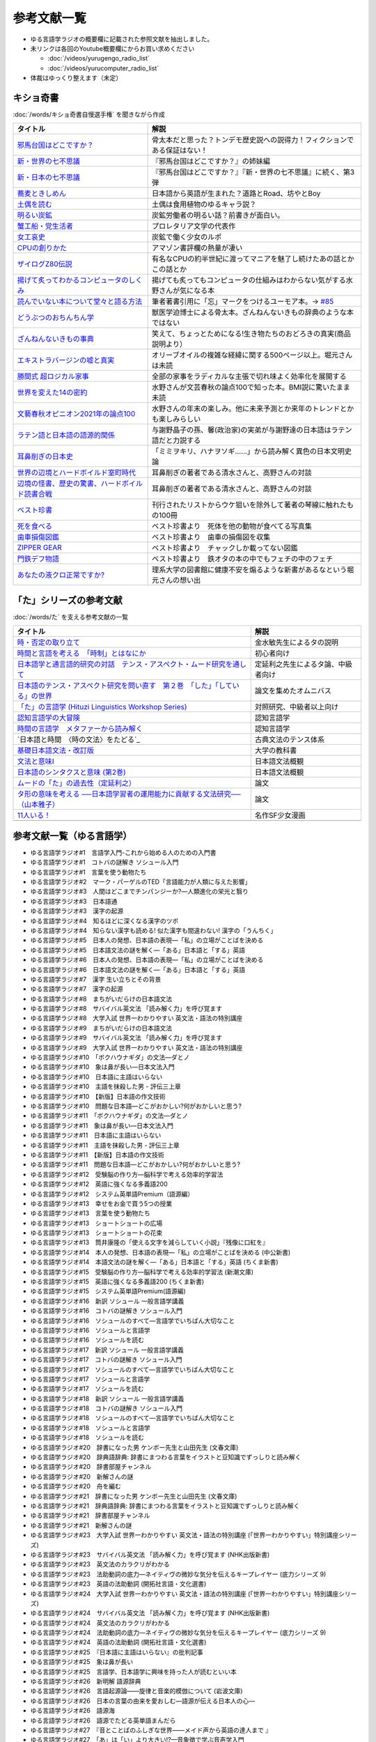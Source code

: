 参考文献一覧
=====================================
* ゆる言語学ラジオの概要欄に記載された参照文献を抽出しました。
* 未リンクは各回のYoutube概要欄にからお買い求めください

  * :doc:`/videos/yurugengo_radio_list` 
  * :doc:`/videos/yurucomputer_radio_list` 

* 体裁はゆっくり整えます（未定）

.. _奇書一覧:

キショ奇書
-----------------------------------------------
:doc:`/words/キショ奇書自慢選手権` を聞きながら作成


+---------------------------------------------------+------------------------------------------------------------------------------+
|                     タイトル                      |                                     解説                                     |
+===================================================+==============================================================================+
| `邪馬台国はどこですか？`_                         | 骨太本だと思った？トンデモ歴史説への説得力！フィクションである保証はない！   |
+---------------------------------------------------+------------------------------------------------------------------------------+
| `新・世界の七不思議`_                             | 『邪馬台国はどこですか？』の姉妹編                                           |
+---------------------------------------------------+------------------------------------------------------------------------------+
| `新・日本の七不思議`_                             | 『邪馬台国はどこですか？』『新・世界の七不思議』に続く、第3弾                |
+---------------------------------------------------+------------------------------------------------------------------------------+
| `蕎麦ときしめん`_                                 | 日本語から英語が生まれた？道路とRoad、坊やとBoy                              |
+---------------------------------------------------+------------------------------------------------------------------------------+
| `土偶を読む`_                                     | 土偶は食用植物のゆるキャラ説？                                               |
+---------------------------------------------------+------------------------------------------------------------------------------+
| `明るい炭鉱`_                                     | 炭鉱労働者の明るい話？前書きが面白い。                                       |
+---------------------------------------------------+------------------------------------------------------------------------------+
| `蟹工船・党生活者`_                               | プロレタリア文学の代表作                                                     |
+---------------------------------------------------+------------------------------------------------------------------------------+
| `女工哀史`_                                       | 炭鉱で働く少女のルポ                                                         |
+---------------------------------------------------+------------------------------------------------------------------------------+
| `CPUの創りかた`_                                  | アマゾン書評欄の熱量が凄い                                                   |
+---------------------------------------------------+------------------------------------------------------------------------------+
| `ザイログZ80伝説`_                                | 有名なCPUの約半世紀に渡ってマニアを魅了し続けたあの話とかこの話とか          |
+---------------------------------------------------+------------------------------------------------------------------------------+
| `揚げて炙ってわかるコンピュータのしくみ`_         | 揚げても炙ってもコンピュータの仕組みはわからない気がする水野さんが気になる本 |
+---------------------------------------------------+------------------------------------------------------------------------------+
| `読んでいない本について堂々と語る方法`_           | 筆者著書引用に「忘」マークをつけるユーモア本。→ `#85`_                       |
+---------------------------------------------------+------------------------------------------------------------------------------+
| `どうぶつのおちんちん学`_                         | 獣医学迫博士による骨太本。ざんねんないきもの辞典のような本ではない           |
+---------------------------------------------------+------------------------------------------------------------------------------+
| `ざんねんないきもの事典`_                         | 笑えて、ちょっとためになる!生き物たちのおどろきの真実(商品説明より）         |
+---------------------------------------------------+------------------------------------------------------------------------------+
| `エキストラバージンの嘘と真実`_                   | オリーブオイルの複雑な経緯に関する500ページ以上。堀元さんは未読              |
+---------------------------------------------------+------------------------------------------------------------------------------+
| `勝間式 超ロジカル家事`_                          | 全部の家事をラディカルな主張で切れ味よく効率化を展開する                     |
+---------------------------------------------------+------------------------------------------------------------------------------+
| `世界を変えた14の密約`_                           | 水野さんが文芸春秋の論点100で知った本。BMI説に驚いたまま未読                 |
+---------------------------------------------------+------------------------------------------------------------------------------+
| `文藝春秋オピニオン2021年の論点100`_              | 水野さんの年末の楽しみ。他に未来予測とか来年のトレンドとかも楽しみらしい     |
+---------------------------------------------------+------------------------------------------------------------------------------+
| `ラテン語と日本語の語源的関係`_                   | 与謝野晶子の孫、馨(政治家)の実弟が与謝野達の日本語はラテン語だと力説する     |
+---------------------------------------------------+------------------------------------------------------------------------------+
| `耳鼻削ぎの日本史`_                               | 「ミミヲキリ、ハナヲソギ……」から読み解く異色の日本文明史論                   |
+---------------------------------------------------+------------------------------------------------------------------------------+
| `世界の辺境とハードボイルド室町時代`_             | 耳鼻削ぎの著者である清水さんと、高野さんの対談                               |
+---------------------------------------------------+------------------------------------------------------------------------------+
| `辺境の怪書、歴史の驚書、ハードボイルド読書合戦`_ | 耳鼻削ぎの著者である清水さんと、高野さんの対談                               |
+---------------------------------------------------+------------------------------------------------------------------------------+
| `ベスト珍書`_                                     | 刊行されたリストからウケ狙いを除外して著者の琴線に触れたもの100冊            |
+---------------------------------------------------+------------------------------------------------------------------------------+
| `死を食べる`_                                     | ベスト珍書より　死体を他の動物が食べてる写真集                               |
+---------------------------------------------------+------------------------------------------------------------------------------+
| `歯車損傷図鑑`_                                   | ベスト珍書より　歯車の損傷図を収集                                           |
+---------------------------------------------------+------------------------------------------------------------------------------+
| `ZIPPER GEAR`_                                    | ベスト珍書より　チャックしか載ってない図鑑                                   |
+---------------------------------------------------+------------------------------------------------------------------------------+
| `門鉄デフ物語`_                                   | ベスト珍書より　鉄オタの本の中でもフェチの中のフェチ                         |
+---------------------------------------------------+------------------------------------------------------------------------------+
| `あなたの液クロ正常ですか?`_                      | 理系大学の図書館に健康不安を煽るような新書があるなという堀元さんの想い出     |
+---------------------------------------------------+------------------------------------------------------------------------------+
.. _邪馬台国はどこですか？: https://amzn.to/357bkWR
.. _新・世界の七不思議: https://amzn.to/3JWqz3y
.. _新・日本の七不思議: https://amzn.to/3JXCHkO
.. _蕎麦ときしめん: https://amzn.to/36FajFD
.. _土偶を読む: https://amzn.to/3Hq5CMN
.. _明るい炭鉱: https://amzn.to/3hooOzL
.. _蟹工船・党生活者: https://amzn.to/3ss37p3
.. _女工哀史: https://amzn.to/3sqaZHv
.. _CPUの創りかた: https://amzn.to/3HvBRKh
.. _ザイログZ80伝説: https://amzn.to/35xe4wz
.. _揚げて炙ってわかるコンピュータのしくみ: https://amzn.to/3tbG1ly
.. _読んでいない本について堂々と語る方法: https://amzn.to/3HpuDI2
.. _どうぶつのおちんちん学: https://amzn.to/3HxpHks
.. _ざんねんないきもの事典: https://amzn.to/3JZqUlX
.. _エキストラバージンの嘘と真実: https://amzn.to/3Hq7ghr
.. _勝間式 超ロジカル家事: https://amzn.to/36AXnAE
.. _世界を変えた14の密約: https://amzn.to/3tksE2K
.. _文藝春秋オピニオン2021年の論点100: https://amzn.to/3Mitxl5
.. _ラテン語と日本語の語源的関係: https://amzn.to/3vnq8Lu
.. _耳鼻削ぎの日本史: https://amzn.to/3vkdehq
.. _世界の辺境とハードボイルド室町時代: https://amzn.to/3t8gr0O
.. _辺境の怪書、歴史の驚書、ハードボイルド読書合戦: https://amzn.to/3pl7Gj4
.. _ベスト珍書: https://amzn.to/3vuMxGG
.. _死を食べる: https://amzn.to/3M6w5lR
.. _歯車損傷図鑑: https://amzn.to/3vrvp4L
.. _ZIPPER GEAR: https://zippergear.com/jp/index.html
.. _門鉄デフ物語: https://amzn.to/3srZKyq
.. _あなたの液クロ正常ですか?: 
.. _#85: https://www.youtube.com/watch?v=Z0KLBPiRrOY&t=3540s

.. _た参考文献:

「た」シリーズの参考文献
-----------------------------------------------
:doc:`/words/た` を支える参考文献の一覧

+---------------------------------------------------------------------------------+------------------------------------+
|                                    タイトル                                     |                解説                |
+=================================================================================+====================================+
| `時・否定の取り立て`_                                                           | 金水敏先生によるタの説明           |
+---------------------------------------------------------------------------------+------------------------------------+
| `時間と言語を考える　「時制」とはなにか`_                                       | 初心者向け                         |
+---------------------------------------------------------------------------------+------------------------------------+
| `日本語学と通言語的研究の対話　テンス・アスペクト・ムード研究を通して`_         | 定延利之先生によるタ論、中級者向け |
+---------------------------------------------------------------------------------+------------------------------------+
| `日本語のテンス・アスペクト研究を問い直す　第２巻　「した」「している」の世界`_ | 論文を集めたオムニバス             |
+---------------------------------------------------------------------------------+------------------------------------+
| `「た」の言語学 (Hituzi Linguistics Workshop Series)`_                          | 対照研究、中級者以上向け           |
+---------------------------------------------------------------------------------+------------------------------------+
| `認知言語学の大冒険`_                                                           | 認知言語学                         |
+---------------------------------------------------------------------------------+------------------------------------+
| `時間の言語学　メタファーから読み解く`_                                         | 認知言語学                         |
+---------------------------------------------------------------------------------+------------------------------------+
| `日本語と時間　〈時の文法〉をたどる`_                                           | 古典文法のテンス体系               |
+---------------------------------------------------------------------------------+------------------------------------+
| `基礎日本語文法・改訂版`_                                                       | 大学の教科書                       |
+---------------------------------------------------------------------------------+------------------------------------+
| `文法と意味I`_                                                                  | 日本語文法概観                     |
+---------------------------------------------------------------------------------+------------------------------------+
| `日本語のシンタクスと意味 (第2巻)`_                                             | 日本語文法概観                     |
+---------------------------------------------------------------------------------+------------------------------------+
| `ムードの「た」の過去性（定延利之）`_                                           | 論文                               |
+---------------------------------------------------------------------------------+------------------------------------+
| `タ形の意味を考える ──日本語学習者の運用能力に貢献する文法研究──（山本雅子）`_  | 論文                               |
+---------------------------------------------------------------------------------+------------------------------------+
| `11人いる！`_                                                                   | 名作SF少女漫画                     |
+---------------------------------------------------------------------------------+------------------------------------+
+---------------------------------------------------------------------------------+------------------------------------+

.. _時・否定の取り立て: https://amzn.to/3GCb3aO
.. _時間と言語を考える　「時制」とはなにか: https://amzn.to/3oxM1DK
.. _日本語学と通言語的研究の対話　テンス・アスペクト・ムード研究を通して: https://amzn.to/3rBAYLS
.. _日本語のテンス・アスペクト研究を問い直す　第２巻　「した」「している」の世界: https://amzn.to/3rBjXkA
.. _「た」の言語学 (Hituzi Linguistics Workshop Series): https://amzn.to/3B7Memj
.. _認知言語学の大冒険: https://amzn.to/3gBqS72
.. _時間の言語学　メタファーから読み解く: https://amzn.to/3Lm6pBp
.. _古典文法のテンス体系: https://amzn.to/34H2oqq
.. _基礎日本語文法・改訂版: https://amzn.to/3rxf648
.. _文法と意味I: https://amzn.to/3HvjAOd
.. _日本語のシンタクスと意味 (第2巻): https://amzn.to/3HB0JkJ
.. _ムードの「た」の過去性（定延利之）: http://www.lib.kobe-u.ac.jp/repository/81001271.pdf
.. _タ形の意味を考える ──日本語学習者の運用能力に貢献する文法研究──（山本雅子）: https://aichiu.repo.nii.ac.jp/?action=pages_view_main&active_action=repository_view_main_item_detail&item_id=9457&item_no=1&page_id=13&block_id=17
.. _11人いる！: https://amzn.to/34H2BtI

参考文献一覧（ゆる言語学）
--------------------------------------
* ゆる言語学ラジオ#1　言語学入門-これから始める人のための入門書
* ゆる言語学ラジオ#1　コトバの謎解き ソシュール入門
* ゆる言語学ラジオ#1　言葉を使う動物たち
* ゆる言語学ラジオ#2　マーク・パーゲルのTED「言語能力が人類に与えた影響」
* ゆる言語学ラジオ#3　人間はどこまでチンパンジーか?―人類進化の栄光と翳り
* ゆる言語学ラジオ#3　日本語通
* ゆる言語学ラジオ#3　漢字の起源
* ゆる言語学ラジオ#4　知るほどに深くなる漢字のツボ
* ゆる言語学ラジオ#4　知らない漢字も読める! 似た漢字も間違わない!  漢字の「うんちく」
* ゆる言語学ラジオ#5　日本人の発想、日本語の表現―「私」の立場がことばを決める
* ゆる言語学ラジオ#5　日本語文法の謎を解く―「ある」日本語と「する」英語
* ゆる言語学ラジオ#6　日本人の発想、日本語の表現―「私」の立場がことばを決める
* ゆる言語学ラジオ#6　日本語文法の謎を解く―「ある」日本語と「する」英語
* ゆる言語学ラジオ#7　漢字 生い立ちとその背景
* ゆる言語学ラジオ#7　漢字の起源
* ゆる言語学ラジオ#8　まちがいだらけの日本語文法
* ゆる言語学ラジオ#8　サバイバル英文法 「読み解く力」を呼び覚ます 
* ゆる言語学ラジオ#8　大学入試 世界一わかりやすい 英文法・語法の特別講座
* ゆる言語学ラジオ#9　まちがいだらけの日本語文法 
* ゆる言語学ラジオ#9　サバイバル英文法 「読み解く力」を呼び覚ます 
* ゆる言語学ラジオ#9　大学入試 世界一わかりやすい 英文法・語法の特別講座
* ゆる言語学ラジオ#10　「ボクハウナギダ」の文法―ダとノ
* ゆる言語学ラジオ#10　象は鼻が長い―日本文法入門
* ゆる言語学ラジオ#10　日本語に主語はいらない
* ゆる言語学ラジオ#10　主語を抹殺した男 - 評伝三上章
* ゆる言語学ラジオ#10　【新版】日本語の作文技術
* ゆる言語学ラジオ#10　問題な日本語―どこがおかしい?何がおかしいと思う?
* ゆる言語学ラジオ#11　「ボクハウナギダ」の文法―ダとノ
* ゆる言語学ラジオ#11　象は鼻が長い―日本文法入門
* ゆる言語学ラジオ#11　日本語に主語はいらない
* ゆる言語学ラジオ#11　主語を抹殺した男 - 評伝三上章
* ゆる言語学ラジオ#11　【新版】日本語の作文技術
* ゆる言語学ラジオ#11　問題な日本語―どこがおかしい?何がおかしいと思う?
* ゆる言語学ラジオ#12　受験脳の作り方―脳科学で考える効率的学習法 
* ゆる言語学ラジオ#12　英語に強くなる多義語200
* ゆる言語学ラジオ#12　システム英単語Premium（語源編）
* ゆる言語学ラジオ#13　幸せをお金で買う5つの授業
* ゆる言語学ラジオ#13　言葉を使う動物たち
* ゆる言語学ラジオ#13　ショートショートの広場
* ゆる言語学ラジオ#13　ショートショートの花束
* ゆる言語学ラジオ#13　筒井康隆の「使える文字を減らしていく小説」『残像に口紅を』
* ゆる言語学ラジオ#14　本人の発想、日本語の表現―「私」の立場がことばを決める (中公新書)
* ゆる言語学ラジオ#14　本語文法の謎を解く―「ある」日本語と「する」英語 (ちくま新書)
* ゆる言語学ラジオ#15　受験脳の作り方―脳科学で考える効率的学習法 (新潮文庫) 
* ゆる言語学ラジオ#15　英語に強くなる多義語200 (ちくま新書)
* ゆる言語学ラジオ#15　システム英単語Premium(語源編) 
* ゆる言語学ラジオ#16　新訳 ソシュール 一般言語学講義
* ゆる言語学ラジオ#16　コトバの謎解き ソシュール入門 
* ゆる言語学ラジオ#16　ソシュールのすべて―言語学でいちばん大切なこと 
* ゆる言語学ラジオ#16　ソシュールと言語学 
* ゆる言語学ラジオ#16　ソシュールを読む 
* ゆる言語学ラジオ#17　新訳 ソシュール 一般言語学講義
* ゆる言語学ラジオ#17　コトバの謎解き ソシュール入門 
* ゆる言語学ラジオ#17　ソシュールのすべて―言語学でいちばん大切なこと 
* ゆる言語学ラジオ#17　ソシュールと言語学 
* ゆる言語学ラジオ#17　ソシュールを読む 
* ゆる言語学ラジオ#18　新訳 ソシュール 一般言語学講義
* ゆる言語学ラジオ#18　コトバの謎解き ソシュール入門 
* ゆる言語学ラジオ#18　ソシュールのすべて―言語学でいちばん大切なこと 
* ゆる言語学ラジオ#18　ソシュールと言語学 
* ゆる言語学ラジオ#18　ソシュールを読む 
* ゆる言語学ラジオ#20　辞書になった男 ケンボー先生と山田先生 (文春文庫)
* ゆる言語学ラジオ#20　辞典語辞典: 辞書にまつわる言葉をイラストと豆知識でずっしりと読み解く 
* ゆる言語学ラジオ#20　辞書部屋チャンネル
* ゆる言語学ラジオ#20　新解さんの謎
* ゆる言語学ラジオ#20　舟を編む
* ゆる言語学ラジオ#21　辞書になった男 ケンボー先生と山田先生 (文春文庫)
* ゆる言語学ラジオ#21　辞典語辞典: 辞書にまつわる言葉をイラストと豆知識でずっしりと読み解く 
* ゆる言語学ラジオ#21　辞書部屋チャンネル
* ゆる言語学ラジオ#21　新解さんの謎
* ゆる言語学ラジオ#23　大学入試 世界一わかりやすい 英文法・語法の特別講座 (「世界一わかりやすい」特別講座シリーズ) 
* ゆる言語学ラジオ#23　サバイバル英文法 「読み解く力」を呼び覚ます (NHK出版新書)
* ゆる言語学ラジオ#23　英文法のカラクリがわかる 
* ゆる言語学ラジオ#23　法助動詞の底力―ネイティヴの微妙な気分を伝えるキープレイヤー (底力シリーズ 9) 
* ゆる言語学ラジオ#23　英語の法助動詞 (開拓社言語・文化選書)
* ゆる言語学ラジオ#24　大学入試 世界一わかりやすい 英文法・語法の特別講座 (「世界一わかりやすい」特別講座シリーズ) 
* ゆる言語学ラジオ#24　サバイバル英文法 「読み解く力」を呼び覚ます (NHK出版新書)
* ゆる言語学ラジオ#24　英文法のカラクリがわかる 
* ゆる言語学ラジオ#24　法助動詞の底力―ネイティヴの微妙な気分を伝えるキープレイヤー (底力シリーズ 9) 
* ゆる言語学ラジオ#24　英語の法助動詞 (開拓社言語・文化選書)
* ゆる言語学ラジオ#25　『日本語に主語はいらない』の批判記事
* ゆる言語学ラジオ#25　象は鼻が長い
* ゆる言語学ラジオ#25　言語学、日本語学に興味を持った人が読むといい本
* ゆる言語学ラジオ#26　新明解 語源辞典 
* ゆる言語学ラジオ#26　言語起源論――旋律と音楽的模倣について (岩波文庫)
* ゆる言語学ラジオ#26　日本の言葉の由来を愛おしむ―語源が伝える日本人の心―
* ゆる言語学ラジオ#26　語源海
* ゆる言語学ラジオ#26　語源でたどる英単語まんだら 
* ゆる言語学ラジオ#27　『音とことばのふしぎな世界――メイド声から英語の達人まで 』
* ゆる言語学ラジオ#27　「あ」は「い」より大きい!?—音象徴で学ぶ音声学入門
* ゆる言語学ラジオ#27　ビジュアル音声学
* ゆる言語学ラジオ#27　『怪獣の名はなぜガギグゲゴなのか』
* ゆる言語学ラジオ#27　プラトーン著作集〈第5巻 第1分冊〉言葉とイデア〈第1分冊〉クラテュロス (櫂歌全書 13) 
* ゆる言語学ラジオ#27　新訳 ソシュール 一般言語学講義 
* ゆる言語学ラジオ#27　オノマトペ研究の射程ー近づく音と意味
* ゆる言語学ラジオ#27　脳のなかの幽霊 (角川文庫) 
* ゆる言語学ラジオ#27　脳のなかの幽霊、ふたたび (角川文庫) 
* ゆる言語学ラジオ#27　新明解 語源辞典
* ゆる言語学ラジオ#27　言語起源論――旋律と音楽的模倣について (岩波文庫) 
* ゆる言語学ラジオ#27　川原繁人先生のTwitter
* ゆる言語学ラジオ#28　『音とことばのふしぎな世界――メイド声から英語の達人まで 』
* ゆる言語学ラジオ#28　「あ」は「い」より大きい!?—音象徴で学ぶ音声学入門
* ゆる言語学ラジオ#28　ビジュアル音声学
* ゆる言語学ラジオ#28　『怪獣の名はなぜガギグゲゴなのか』
* ゆる言語学ラジオ#28　プラトーン著作集〈第5巻 第1分冊〉言葉とイデア〈第1分冊〉クラテュロス (櫂歌全書 13) 
* ゆる言語学ラジオ#28　新訳 ソシュール 一般言語学講義 
* ゆる言語学ラジオ#28　オノマトペ研究の射程ー近づく音と意味
* ゆる言語学ラジオ#28　脳のなかの幽霊 (角川文庫) 
* ゆる言語学ラジオ#28　脳のなかの幽霊、ふたたび (角川文庫) 
* ゆる言語学ラジオ#28　新明解 語源辞典
* ゆる言語学ラジオ#28　言語起源論――旋律と音楽的模倣について (岩波文庫) 
* ゆる言語学ラジオ#28　川原繁人先生のTwitter
* ゆる言語学ラジオ#28　予想どおりに不合理
* ゆる言語学ラジオ#29　マンガ『オ○ニーマスター黒沢』
* ゆる言語学ラジオ#29　キャッチャー・イン・ザ・トイレット！
* ゆる言語学ラジオ#29　嫌われる勇気
* ゆる言語学ラジオ#29　漢字語源辞典
* ゆる言語学ラジオ#29　象は鼻が長い
* ゆる言語学ラジオ#29　日本語の作文技術
* ゆる言語学ラジオ#29　一九八四年
* ゆる言語学ラジオ#29　華氏451度
* ゆる言語学ラジオ#29　あなたの人生の物語（『メッセージ』の原作）
* ゆる言語学ラジオ#29　新明解国語辞典
* ゆる言語学ラジオ#29　いまを生きる
* ゆる言語学ラジオ#29　スタンド・バイ・ミー
* ゆる言語学ラジオ#29　アバター
* ゆる言語学ラジオ#29　メッセージ
* ゆる言語学ラジオ#29　マイ・フェア・レディ
* ゆる言語学ラジオ#30　「頭が赤い魚を食べた猫」例文を考案された中村明裕先生のツイート
* ゆる言語学ラジオ#30　漢字ときあかし辞典
* ゆる言語学ラジオ#30　新明解語源辞典
* ゆる言語学ラジオ#30　『Pelicule』（不可思議／wonderboy）
* ゆる言語学ラジオ#31　大学入試 世界一わかりやすい 英文法・語法の特別講座 (「世界一わかりやすい」特別講座シリーズ) 
* ゆる言語学ラジオ#31　サバイバル英文法 「読み解く力」を呼び覚ます (NHK出版新書)
* ゆる言語学ラジオ#31　英語は仮定法だ― 仮定法がわかれば、英語に奥ゆかしさがでる!! 
* ゆる言語学ラジオ#31　英語仮定法を洗い直す (開拓社言語・文化選書) 
* ゆる言語学ラジオ#31　町田教授の英語のしくみがわかる言語学講義 
* ゆる言語学ラジオ#31　英語の「なぜ?」に答える はじめての英語史 
* ゆる言語学ラジオ#31　法助動詞の底力―ネイティヴの微妙な気分を伝えるキープレイヤー (底力シリーズ 9) 
* ゆる言語学ラジオ#31　英語の法助動詞 (開拓社言語・文化選書) 
* ゆる言語学ラジオ#31　古典文法質問箱 (角川ソフィア文庫) 
* ゆる言語学ラジオ#32　大学入試 世界一わかりやすい 英文法・語法の特別講座 (「世界一わかりやすい」特別講座シリーズ) 
* ゆる言語学ラジオ#32　サバイバル英文法 「読み解く力」を呼び覚ます (NHK出版新書)
* ゆる言語学ラジオ#32　英語は仮定法だ― 仮定法がわかれば、英語に奥ゆかしさがでる!! 
* ゆる言語学ラジオ#32　英語仮定法を洗い直す (開拓社言語・文化選書) 
* ゆる言語学ラジオ#32　町田教授の英語のしくみがわかる言語学講義 
* ゆる言語学ラジオ#32　英語の「なぜ?」に答える はじめての英語史 
* ゆる言語学ラジオ#32　法助動詞の底力―ネイティヴの微妙な気分を伝えるキープレイヤー (底力シリーズ 9) 
* ゆる言語学ラジオ#32　英語の法助動詞 (開拓社言語・文化選書) 
* ゆる言語学ラジオ#32　古典文法質問箱 (角川ソフィア文庫) 
* ゆる言語学ラジオ#33　雑学ブック 面白漢字編―ためにならないけど自慢できる
* ゆる言語学ラジオ#33　新明解 語源辞典
* ゆる言語学ラジオ#33　医者と病院をうまく使い倒す34の心得 人生100年時代に自分を守る上手な治療の受け方 
* ゆる言語学ラジオ#33　2016年の週刊文春
* ゆる言語学ラジオ#33　コーヒーの科学
* ゆる言語学ラジオ#33　珈琲の世界史
* ゆる言語学ラジオ#33　陽だまりの樹
* ゆる言語学ラジオ#33　封印されたアダルトビデオ
* ゆる言語学ラジオ#34　ピダハン―― 「言語本能」を超える文化と世界観
* ゆる言語学ラジオ#34　言語の起源 人類の最も偉大な発明
* ゆる言語学ラジオ#34　数の発明――私たちは数をつくり、数につくられた
* ゆる言語学ラジオ#35　封印されたアダルトビデオ
* ゆる言語学ラジオ#35　ピダハン―― 「言語本能」を超える文化と世界観
* ゆる言語学ラジオ#35　言語の起源 人類の最も偉大な発明
* ゆる言語学ラジオ#35　数の発明――私たちは数をつくり、数につくられた
* ゆる言語学ラジオ#35　ペンギンが教えてくれた物理のはなし
* ゆる言語学ラジオ#36　料理の四面体
* ゆる言語学ラジオ#36　ペンギンが教えてくれた物理のはなし
* ゆる言語学ラジオ#36　骨しゃぶりさんの「本質本まとめ」
* ゆる言語学ラジオ#36　名誉の殺人
* ゆる言語学ラジオ#36　コンテナ物語
* ゆる言語学ラジオ#36　イソップ寓話　その伝承と変容
* ゆる言語学ラジオ#36　毎日が最後の晩餐
* ゆる言語学ラジオ#36　しあわせの書─迷探偵ヨギガンジーの心霊術
* ゆる言語学ラジオ#36　史上最強の哲学入門
* ゆる言語学ラジオ#36　しあわせの理由
* ゆる言語学ラジオ#36　大学入試 世界一わかりやすい 英文法・語法の特別講座
* ゆる言語学ラジオ#36　単純な脳、複雑な「私」
* ゆる言語学ラジオ#36　「豊かさ」の誕生
* ゆる言語学ラジオ#36　ストーリーとしての競争戦略
* ゆる言語学ラジオ#37　数え方の辞典 
* ゆる言語学ラジオ#37　日本の助数詞に親しむ―数える言葉の奥深さ―
* ゆる言語学ラジオ#37　数え方でみがく日本語 (ちくまプリマー新書(018))
* ゆる言語学ラジオ#37　絵で見る「もの」の数え方 
* ゆる言語学ラジオ#37　日本人なら知っておきたい! モノの数え方えほん
* ゆる言語学ラジオ#37　もし「右」や「左」がなかったら―言語人類学への招待 (ドルフィン・ブックス) 
* ゆる言語学ラジオ#38　数え方の辞典 
* ゆる言語学ラジオ#38　日本の助数詞に親しむ―数える言葉の奥深さ―
* ゆる言語学ラジオ#38　数え方でみがく日本語 (ちくまプリマー新書(018))
* ゆる言語学ラジオ#38　絵で見る「もの」の数え方 
* ゆる言語学ラジオ#38　日本人なら知っておきたい! モノの数え方えほん
* ゆる言語学ラジオ#38　もし「右」や「左」がなかったら―言語人類学への招待 (ドルフィン・ブックス) 
* ゆる言語学ラジオ#39　数え方の辞典 
* ゆる言語学ラジオ#39　日本の助数詞に親しむ―数える言葉の奥深さ―
* ゆる言語学ラジオ#39　数え方でみがく日本語 (ちくまプリマー新書(018))
* ゆる言語学ラジオ#39　絵で見る「もの」の数え方 
* ゆる言語学ラジオ#39　日本人なら知っておきたい! モノの数え方えほん
* ゆる言語学ラジオ#39　もし「右」や「左」がなかったら―言語人類学への招待 (ドルフィン・ブックス) 
* ゆる言語学ラジオ#39　ジャルジャルのコント『カバはカバと思ってる奴』
* ゆる言語学ラジオ#39　オカルト「超」入門
* ゆる言語学ラジオ#40　数え方の辞典 
* ゆる言語学ラジオ#40　日本の助数詞に親しむ―数える言葉の奥深さ―
* ゆる言語学ラジオ#40　数え方でみがく日本語 (ちくまプリマー新書(018))
* ゆる言語学ラジオ#40　絵で見る「もの」の数え方 
* ゆる言語学ラジオ#40　日本人なら知っておきたい! モノの数え方えほん
* ゆる言語学ラジオ#40　もし「右」や「左」がなかったら―言語人類学への招待 (ドルフィン・ブックス) 
* ゆる言語学ラジオ#41　数え方の辞典 
* ゆる言語学ラジオ#41　ピダハン
* ゆる言語学ラジオ#41　喧嘩商売
* ゆる言語学ラジオ#42　言語の起源
* ゆる言語学ラジオ#42　日本語起源論の歴史と展望
* ゆる言語学ラジオ#42　Dr.Stone
* ゆる言語学ラジオ#43　大学入試 世界一わかりやすい 英文法・語法の特別講座 (「世界一わかりやすい」特別講座シリーズ) 
* ゆる言語学ラジオ#43　サバイバル英文法 「読み解く力」を呼び覚ます (NHK出版新書) 
* ゆる言語学ラジオ#43　五文型の底力―ここから始まる英語理解への5つ道具 (「底力」シリーズ 4)) 
* ゆる言語学ラジオ#43　英語の文型―文型がわかれば、英語がわかる (開拓社言語・文化選書) 
* ゆる言語学ラジオ#43　CD NHK3か月トピック英会話 ハートで感じる英文法 大西先生の集中講義 
* ゆる言語学ラジオ#43　英語の「なぜ?」に答える はじめての英語史 
* ゆる言語学ラジオ#44　大学入試 世界一わかりやすい 英文法・語法の特別講座 (「世界一わかりやすい」特別講座シリーズ) 
* ゆる言語学ラジオ#44　サバイバル英文法 「読み解く力」を呼び覚ます (NHK出版新書) 
* ゆる言語学ラジオ#44　五文型の底力―ここから始まる英語理解への5つ道具 (「底力」シリーズ 4)) 
* ゆる言語学ラジオ#44　英語の文型―文型がわかれば、英語がわかる (開拓社言語・文化選書) 
* ゆる言語学ラジオ#44　CD NHK3か月トピック英会話 ハートで感じる英文法 大西先生の集中講義 
* ゆる言語学ラジオ#44　英語の「なぜ?」に答える はじめての英語史 
* ゆる言語学ラジオ#45　フェルマーの最終定理
* ゆる言語学ラジオ#45　近世数学史談
* ゆる言語学ラジオ#45　論理哲学論考
* ゆる言語学ラジオ#45　「いき」の構造
* ゆる言語学ラジオ#45　風土
* ゆる言語学ラジオ#45　プロテスタンティズムの倫理と資本主義の精神
* ゆる言語学ラジオ#45　自動車絶望工場
* ゆる言語学ラジオ#45　筒井康隆訳の『悪魔の辞典』（在庫が中古しかない）
* ゆる言語学ラジオ#45　岩波版の『悪魔の辞典』
* ゆる言語学ラジオ#45　バッタを倒しにアフリカへ
* ゆる言語学ラジオ#45　ヘンな日本美術史
* ゆる言語学ラジオ#46　数の発明――私たちは数をつくり、数につくられた
* ゆる言語学ラジオ#46　ピダハン―― 「言語本能」を超える文化と世界観
* ゆる言語学ラジオ#46　人体-失敗の進化史
* ゆる言語学ラジオ#46　新明解語源辞典
* ゆる言語学ラジオ#46　兄ふんじゃった！
* ゆる言語学ラジオ#47　数の発明――私たちは数をつくり、数につくられた
* ゆる言語学ラジオ#47　ピダハン―― 「言語本能」を超える文化と世界観
* ゆる言語学ラジオ#47　人体-失敗の進化史
* ゆる言語学ラジオ#47　新明解語源辞典
* ゆる言語学ラジオ#47　サピエンス全史
* ゆる言語学ラジオ#47　オックスフォード英単語由来大辞典
* ゆる言語学ラジオ#48　数の発明――私たちは数をつくり、数につくられた
* ゆる言語学ラジオ#48　ピダハン―― 「言語本能」を超える文化と世界観
* ゆる言語学ラジオ#48　新明解語源辞典
* ゆる言語学ラジオ#48　サピエンス全史
* ゆる言語学ラジオ#48　人体-失敗の進化史
* ゆる言語学ラジオ#48　ペンローズのねじれた四次元
* ゆる言語学ラジオ#48　数学序説
* ゆる言語学ラジオ#48　空が灰色だから
* ゆる言語学ラジオ#49　宇宙生物学で読み解く「人体」の不思議
* ゆる言語学ラジオ#49　中世の罪と罰
* ゆる言語学ラジオ#49　チ。ー地球の運動についてー
* ゆる言語学ラジオ#49　ひゃくえむ
* ゆる言語学ラジオ#49　ブルーピリオド
* ゆる言語学ラジオ#49　セッション
* ゆる言語学ラジオ#49　化石ハンター・岸本眞五さんの記事と、化石みたいなホームページ
* ゆる言語学ラジオ#49　化石ハンター・岸本眞五さんの記事と、化石みたいなホームページ
* ゆる言語学ラジオ#50　「博士と狂人―世界最高の辞書OEDの誕生秘話 」（早川書房）
* ゆる言語学ラジオ#50　博士と狂人（映画）
* ゆる言語学ラジオ#50　オックスフォード英語大辞典物語
* ゆる言語学ラジオ#50　そして、僕はOEDを読んだ
* ゆる言語学ラジオ#50　ウィキペディア・レボリューション―世界最大の百科事典はいかにして生まれたか
* ゆる言語学ラジオ#50　堀元の「村作り起業失敗記事」
* ゆる言語学ラジオ#51　「博士と狂人―世界最高の辞書OEDの誕生秘話 」（早川書房）
* ゆる言語学ラジオ#51　博士と狂人（映画）
* ゆる言語学ラジオ#51　オックスフォード英語大辞典物語
* ゆる言語学ラジオ#51　そして、僕はOEDを読んだ
* ゆる言語学ラジオ#51　ウィキペディア・レボリューション―世界最大の百科事典はいかにして生まれたか
* ゆる言語学ラジオ#51　堀元の「村作り起業失敗記事」
* ゆる言語学ラジオ#52　しょぼい起業で生きていく
* ゆる言語学ラジオ#52　百万円と苦虫女
* ゆる言語学ラジオ#52　酒場の文化史
* ゆる言語学ラジオ#52　ちはやふる
* ゆる言語学ラジオ#52　オデュッセイア
* ゆる言語学ラジオ#53　私はフェルメール 20世紀最大の贋作事件
* ゆる言語学ラジオ#53　ナチスの愛したフェルメール
* ゆる言語学ラジオ#53　戦略の形成
* ゆる言語学ラジオ#53　魔法の世紀
* ゆる言語学ラジオ#53　われわれはなぜ嘘つきで自信過剰でお人好しなのか
* ゆる言語学ラジオ#53　WEEKLY OCHIAIがコントであると指摘したブログ
* ゆる言語学ラジオ#53　望月先生が「論文の査読が終わらん」とキレてるブログ
* ゆる言語学ラジオ#54　言語ーことばの研究序説
* ゆる言語学ラジオ#54　ソシュールとサピアの言語思想 現代言語学を理解するために
* ゆる言語学ラジオ#54　サピアの言語論
* ゆる言語学ラジオ#54　新・自然科学としての言語学ー生成文法とは何か
* ゆる言語学ラジオ#54　英語の「なぜ」に答えるはじめての英語史
* ゆる言語学ラジオ#55　言語ーことばの研究序説
* ゆる言語学ラジオ#55　ソシュールとサピアの言語思想 現代言語学を理解するために
* ゆる言語学ラジオ#55　サピアの言語論
* ゆる言語学ラジオ#55　新・自然科学としての言語学ー生成文法とは何か
* ゆる言語学ラジオ#55　英語の「なぜ」に答えるはじめての英語史
* ゆる言語学ラジオ#56　言語ーことばの研究序説
* ゆる言語学ラジオ#56　ソシュールとサピアの言語思想 現代言語学を理解するために
* ゆる言語学ラジオ#56　サピアの言語論
* ゆる言語学ラジオ#56　新・自然科学としての言語学ー生成文法とは何か
* ゆる言語学ラジオ#56　英語の「なぜ」に答えるはじめての英語史
* ゆる言語学ラジオ#57　シグルイ
* ゆる言語学ラジオ#57　「シグルイ」は、愛人の乳首を素手でちぎる人にビビり笑いするマンガである
* ゆる言語学ラジオ#57　翻訳夜話
* ゆる言語学ラジオ#57　言語ーことばの研究序説
* ゆる言語学ラジオ#57　ソシュールとサピアの言語思想 現代言語学を理解するために
* ゆる言語学ラジオ#57　サピアの言語論
* ゆる言語学ラジオ#57　新・自然科学としての言語学ー生成文法とは何か
* ゆる言語学ラジオ#57　英語の「なぜ」に答えるはじめての英語史
* ゆる言語学ラジオ#57　「日本人はハイ・コンテクスト文化、○○人はロー・コンテクスト文化」論にまつわる誤解
* ゆる言語学ラジオ#57　音とことばのふしぎな世界――メイド声から英語の達人まで (岩波科学ライブラリー)
* ゆる言語学ラジオ#58　大阪堂島米市場
* ゆる言語学ラジオ#58　言語学バーリ・トゥード
* ゆる言語学ラジオ#59　「パンダが亡くなりました」はおかしいですか？～2015年「日本語のゆれに関する調査」から①～
* ゆる言語学ラジオ#59　サバの川柳大会が2大会同時に開催されたのでW受賞狙ってみた
* ゆる言語学ラジオ#59　本の雑誌　2021年7月号
* ゆる言語学ラジオ#59　懲戒の部屋 自選ホラー傑作集1
* ゆる言語学ラジオ#59　鍵―自選短編集
* ゆる言語学ラジオ#59　夢の検閲官
* ゆる言語学ラジオ#59　読書の極意と掟
* ゆる言語学ラジオ#59　ビルマの竪琴
* ゆる言語学ラジオ#59　旅人
* ゆる言語学ラジオ#59　地方病(日本住血吸虫症)
* ゆる言語学ラジオ#59　最も多くFUCKという言葉が使われた映画一覧
* ゆる言語学ラジオ#59　姦淫聖書
* ゆる言語学ラジオ#59　鮫の夏
* ゆる言語学ラジオ#60　英米人名語源小辞典
* ゆる言語学ラジオ#60　罵詈雑言辞典
* ゆる言語学ラジオ#60　数え方の辞典
* ゆる言語学ラジオ#60　英語の「ものの数え方」辞典
* ゆる言語学ラジオ#60　官能小説用語表現辞典
* ゆる言語学ラジオ#60　筒井版 悪魔の辞典〈完全補注〉上
* ゆる言語学ラジオ#60　不滅のあなたへ
* ゆる言語学ラジオ#60　ラテン語さん（Twitterアカウント）
* ゆる言語学ラジオ#61　英米人名語源小辞典
* ゆる言語学ラジオ#61　アシモフの雑学コレクション
* ゆる言語学ラジオ#62　ピダハン
* ゆる言語学ラジオ#62　外国語学習に潜む意識と無意識
* ゆる言語学ラジオ#62　言葉を使う動物たち
* ゆる言語学ラジオ#62　20世紀言語学入門
* ゆる言語学ラジオ#62　日本語不思議図鑑
* ゆる言語学ラジオ#62　古典文法質問箱
* ゆる言語学ラジオ#62　新・自然科学としての言語学
* ゆる言語学ラジオ#62　はじめての英語史
* ゆる言語学ラジオ#63　コンピュータ、どうやってつくったんですか?
* ゆる言語学ラジオ#63　コンピュータはなぜ動くのか
* ゆる言語学ラジオ#63　ディジタル回路設計とコンピュータアーキテクチャ
* ゆる言語学ラジオ#63　苦しんで覚えるC言語
* ゆる言語学ラジオ#64　コンピュータ、どうやってつくったんですか?
* ゆる言語学ラジオ#64　コンピュータはなぜ動くのか
* ゆる言語学ラジオ#64　ディジタル回路設計とコンピュータアーキテクチャ
* ゆる言語学ラジオ#64　苦しんで覚えるC言語
* ゆる言語学ラジオ#65　コンピュータ、どうやってつくったんですか?
* ゆる言語学ラジオ#65　コンピュータはなぜ動くのか
* ゆる言語学ラジオ#65　ディジタル回路設計とコンピュータアーキテクチャ
* ゆる言語学ラジオ#65　苦しんで覚えるC言語
* ゆる言語学ラジオ#65　決めようぜ最高のプログラム言語を綱引きで
* ゆる言語学ラジオ#66　コンピュータ、どうやってつくったんですか?
* ゆる言語学ラジオ#66　コンピュータはなぜ動くのか
* ゆる言語学ラジオ#66　ディジタル回路設計とコンピュータアーキテクチャ
* ゆる言語学ラジオ#66　苦しんで覚えるC言語
* ゆる言語学ラジオ#66　誰が音楽をタダにした？
* ゆる言語学ラジオ#66　人体600万年史
* ゆる言語学ラジオ#66　新・自然科学としての言語学
* ゆる言語学ラジオ#67　今年の新語2021
* ゆる言語学ラジオ#67　アンドロイドは電気羊の夢を見るか
* ゆる言語学ラジオ#67　物理数学の直観的方法
* ゆる言語学ラジオ#67　現代経済学の直観的方法
* ゆる言語学ラジオ#67　日本語の奥深さを日々痛感しています
* ゆる言語学ラジオ#67　大島さんとのコラボ動画
* ゆる言語学ラジオ#68　そして、僕はOEDを読んだ
* ゆる言語学ラジオ#68　選択の科学
* ゆる言語学ラジオ#68　天-天和通りの快男児
* ゆる言語学ラジオ#68　グラン・トリノ
* ゆる言語学ラジオ#69　そして、僕はOEDを読んだ
* ゆる言語学ラジオ#69　翻訳できない世界のことば
* ゆる言語学ラジオ#69　ミュージアム
* ゆる言語学ラジオ#69　吉祥寺の朝日奈くん
* ゆる言語学ラジオ#69　最高の人生の見つけ方
* ゆる言語学ラジオ#69　グラン・トリノ
* ゆる言語学ラジオ#69　ジャルジャルの「めっちゃふざける奴」
* ゆる言語学ラジオ#69　沈黙の艦隊
* ゆる言語学ラジオ#69　売春島 「最後の桃源郷」渡鹿野島ルポ
* ゆる言語学ラジオ#70　教養（インテリ）悪口本
* ゆる言語学ラジオ#70　そして、僕はOEDを読んだ
* ゆる言語学ラジオ#70　予備校なんてぶっ潰そうぜ
* ゆる言語学ラジオ#70　プリニウス
* ゆる言語学ラジオ#70　中原中也全詩集
* ゆる言語学ラジオ#71　銃・病原菌・鉄
* ゆる言語学ラジオ#71　「幸せをお金で買う」５つの授業
* ゆる言語学ラジオ#71　言語を生み出す本能
* ゆる言語学ラジオ#71　チ-地球の運動について-
* ゆる言語学ラジオ#71　宇宙兄弟
* ゆる言語学ラジオ#71　ヒストリエ
* ゆる言語学ラジオ#71　ブルーピリオド
* ゆる言語学ラジオ#72　私の貞操観
* ゆる言語学ラジオ#72　性表現規制の文化史
* ゆる言語学ラジオ#72　恋愛制度、束縛の2500年史～古代ギリシャ・ローマから現代日本まで～
* ゆる言語学ラジオ#72　知ってるつもり　無知の科学
* ゆる言語学ラジオ#72　ベルリン東西動物園大戦争
* ゆる言語学ラジオ#74　はじめての第二言語習得論講義
* ゆる言語学ラジオ#75　はじめての第二言語習得論講義
* ゆる言語学ラジオ#76　福田先生より、参考文献や補足情報のリンク
* ゆる言語学ラジオ#76　はじめての第二言語習得論講義
* ゆる言語学ラジオ#76　外国語学習に潜む意識と無意識
* ゆる言語学ラジオ#76　英語教師のための第二言語習得論入門
* ゆる言語学ラジオ#76　英語習得の「常識」「非常識」
* ゆる言語学ラジオ#76　第2言語ユーザのことばと心
* ゆる言語学ラジオ#76　ことばの発達の謎を解く
* ゆる言語学ラジオ#76　ことばと思考
* ゆる言語学ラジオ#76　もし「右」や「左」がなかったら
* ゆる言語学ラジオ#77　福田先生より、参考文献や補足情報のリンク
* ゆる言語学ラジオ#77　はじめての第二言語習得論講義
* ゆる言語学ラジオ#77　外国語学習に潜む意識と無意識
* ゆる言語学ラジオ#77　英語教師のための第二言語習得論入門
* ゆる言語学ラジオ#77　英語習得の「常識」「非常識」
* ゆる言語学ラジオ#77　第2言語ユーザのことばと心
* ゆる言語学ラジオ#77　ことばの発達の謎を解く
* ゆる言語学ラジオ#77　ことばと思考
* ゆる言語学ラジオ#77　もし「右」や「左」がなかったら
* ゆる言語学ラジオ#78　福田先生より、参考文献や補足情報のリンク
* ゆる言語学ラジオ#78　はじめての第二言語習得論講義
* ゆる言語学ラジオ#78　外国語学習に潜む意識と無意識
* ゆる言語学ラジオ#78　英語教師のための第二言語習得論入門
* ゆる言語学ラジオ#78　英語習得の「常識」「非常識」
* ゆる言語学ラジオ#78　第2言語ユーザのことばと心
* ゆる言語学ラジオ#78　ことばの発達の謎を解く
* ゆる言語学ラジオ#78　ことばと思考
* ゆる言語学ラジオ#78　もし「右」や「左」がなかったら
* ゆる言語学ラジオ#79　偶然の科学
* ゆる言語学ラジオ#79　英語習得の「常識」「非常識」
* ゆる言語学ラジオ#80　外国語学習に潜む意識と無意識
* ゆる言語学ラジオ#80　英語習得の「常識」「非常識」
* ゆる言語学ラジオ#80　Learn Better ― 頭の使い方が変わり、学びが深まる6つのステップ 
* ゆる言語学ラジオ#81　外国語学習に潜む意識と無意識
* ゆる言語学ラジオ#81　言語を生み出す本能
* ゆる言語学ラジオ#81　心の仕組み
* ゆる言語学ラジオ#81　思考する言語
* ゆる言語学ラジオ#81　21世紀の啓蒙
* ゆる言語学ラジオ#81　人間の本性を考える
* ゆる言語学ラジオ#81　創作の極意と掟
* ゆる言語学ラジオ#81　ヘテロゲニアリンギスティコ
* ゆる言語学ラジオ#81　****マスター黒沢
* ゆる言語学ラジオ#81　小林さんちのメイドラゴンS
* ゆる言語学ラジオ#82　酒場の文化史
* ゆる言語学ラジオ#83　新明解語源辞典
* ゆる言語学ラジオ#83　オックスフォード 英単語由来大辞典
* ゆる言語学ラジオ#84　新明解語源辞典
* ゆる言語学ラジオ#84　オックスフォード 英単語由来大辞典
* ゆる言語学ラジオ#85　21世紀の資本
* ゆる言語学ラジオ#85　lsを読まずにプログラマを名乗るな！
* ゆる言語学ラジオ#85　取材・執筆・推敲――書く人の教科書
* ゆる言語学ラジオ#85　ぼくはイエローでホワイトで、ちょっとブルー
* ゆる言語学ラジオ#85　意志と表象としての世界
* ゆる言語学ラジオ#85　金閣寺
* ゆる言語学ラジオ#85　数字とことばのふしぎな話
* ゆる言語学ラジオ#85　世界はなぜ「ある」のか？
* ゆる言語学ラジオ#85　豊饒
* ゆる言語学ラジオ#85　読んでいない本について堂々と語る方法
* ゆる言語学ラジオ#86　教養悪口本
* ゆる言語学ラジオ#86　反逆の神話
* ゆる言語学ラジオ#86　知ってるつもり無知の化学
* ゆる言語学ラジオ#86　「皆の意見」は案外正しい
* ゆる言語学ラジオ#86　ブラック・スワン
* ゆる言語学ラジオ#87　ビールの常識―絶対飲みたい101本
* ゆる言語学ラジオ#88　教養悪口本
* ゆる言語学ラジオ#88　諸国民の風俗と精神について
* ゆる言語学ラジオ#88　図書館に訊け!

参考文献一覧（ゆるコンピュータ科学）
-----------------------------------------------
* ゆるコンピュータ科学ラジオ#1　アルゴリズムとデータ構造
* ゆるコンピュータ科学ラジオ#1　世界でもっとも強力な9のアルゴリズム
* ゆるコンピュータ科学ラジオ#1　アルゴリズムが世界を支配する
* ゆるコンピュータ科学ラジオ#1　アルゴリズム・イントロダクション
* ゆるコンピュータ科学ラジオ#2　アルゴリズムとデータ構造
* ゆるコンピュータ科学ラジオ#2　世界でもっとも強力な9のアルゴリズム
* ゆるコンピュータ科学ラジオ#2　アルゴリズムが世界を支配する
* ゆるコンピュータ科学ラジオ#2　アルゴリズム・イントロダクション
* ゆるコンピュータ科学ラジオ#3　アルゴリズムとデータ構造
* ゆるコンピュータ科学ラジオ#3　世界でもっとも強力な9のアルゴリズム
* ゆるコンピュータ科学ラジオ#3　アルゴリズムが世界を支配する
* ゆるコンピュータ科学ラジオ#3　アルゴリズム・イントロダクション

.. _人は無知の量を誇るべき【雑談回】#85: https://www.youtube.com/watch?v=Z0KLBPiRrOY

